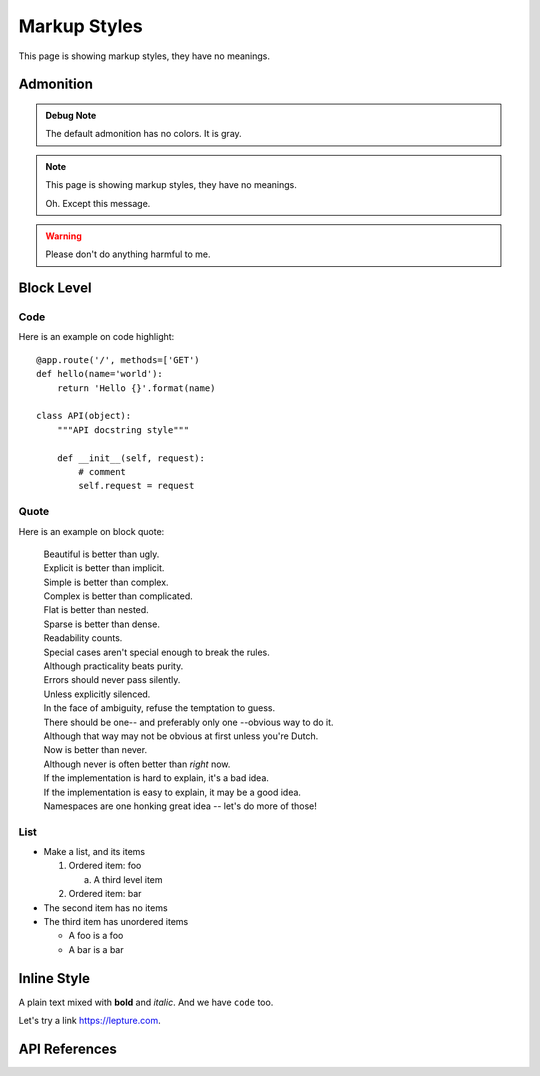 Markup Styles
=============

This page is showing markup styles, they have no meanings.

Admonition
----------

.. admonition:: Debug Note

   The default admonition has no colors. It is gray.

.. note::
   This page is showing markup styles, they have no meanings.

   Oh. Except this message.

.. warning::
   Please don't do anything harmful to me.

.. deprecated:: 3.1
   Use :func:`spam` instead.

Block Level
-----------

Code
~~~~

Here is an example on code highlight::

    @app.route('/', methods=['GET')
    def hello(name='world'):
        return 'Hello {}'.format(name)

    class API(object):
        """API docstring style"""

        def __init__(self, request):
            # comment
            self.request = request

Quote
~~~~~

Here is an example on block quote:

    | Beautiful is better than ugly.
    | Explicit is better than implicit.
    | Simple is better than complex.
    | Complex is better than complicated.
    | Flat is better than nested.
    | Sparse is better than dense.
    | Readability counts.
    | Special cases aren't special enough to break the rules.
    | Although practicality beats purity.
    | Errors should never pass silently.
    | Unless explicitly silenced.
    | In the face of ambiguity, refuse the temptation to guess.
    | There should be one-- and preferably only one --obvious way to do it.
    | Although that way may not be obvious at first unless you're Dutch.
    | Now is better than never.
    | Although never is often better than *right* now.
    | If the implementation is hard to explain, it's a bad idea.
    | If the implementation is easy to explain, it may be a good idea.
    | Namespaces are one honking great idea -- let's do more of those!

List
~~~~

* Make a list, and its items

  1. Ordered item: foo

     a. A third level item

  2. Ordered item: bar

* The second item has no items
* The third item has unordered items

  * A foo is a foo
  * A bar is a bar

Inline Style
------------

A plain text mixed with **bold** and *italic*. And we have ``code`` too.

Let's try a link https://lepture.com.


API References
--------------
